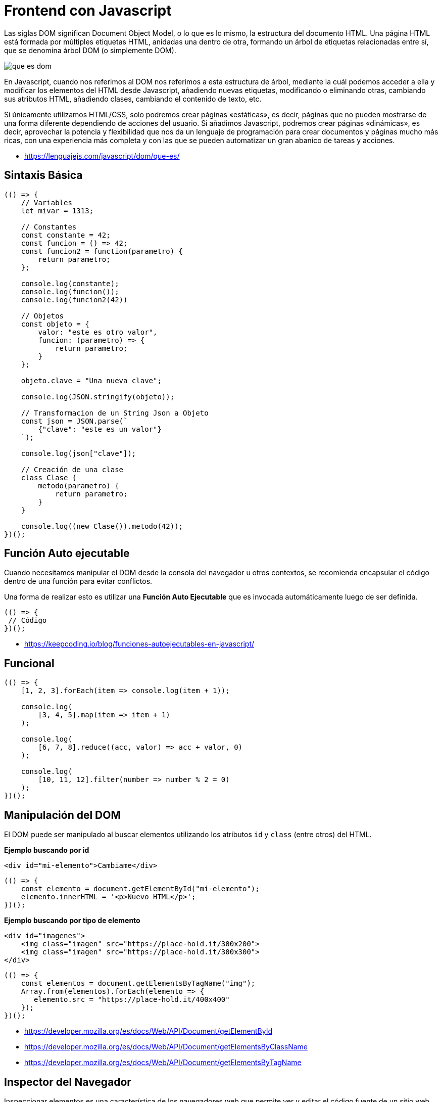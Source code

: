 = Frontend con Javascript

Las siglas DOM significan Document Object Model, o lo que es lo mismo, la estructura del documento HTML. Una página HTML está formada por múltiples etiquetas HTML, anidadas una dentro de otra, formando un árbol de etiquetas relacionadas entre sí, que se denomina árbol DOM (o simplemente DOM).

image::que-es-dom.png[]

En Javascript, cuando nos referimos al DOM nos referimos a esta estructura de árbol, mediante la cuál podemos acceder a ella y modificar los elementos del HTML desde Javascript, añadiendo nuevas etiquetas, modificando o eliminando otras, cambiando sus atributos HTML, añadiendo clases, cambiando el contenido de texto, etc.

Si únicamente utilizamos HTML/CSS, solo podremos crear páginas «estáticas», es decir, páginas que no pueden mostrarse de una forma diferente dependiendo de acciones del usuario. Si añadimos Javascript, podremos crear páginas «dinámicas», es decir, aprovechar la potencia y flexibilidad que nos da un lenguaje de programación para crear documentos y páginas mucho más ricas, con una experiencia más completa y con las que se pueden automatizar un gran abanico de tareas y acciones.

* https://lenguajejs.com/javascript/dom/que-es/

== Sintaxis Básica

[,js]
----
(() => {
    // Variables
    let mivar = 1313;

    // Constantes
    const constante = 42;
    const funcion = () => 42;
    const funcion2 = function(parametro) {
        return parametro;
    };

    console.log(constante);
    console.log(funcion());
    console.log(funcion2(42))

    // Objetos
    const objeto = {
        valor: "este es otro valor",
        funcion: (parametro) => {
            return parametro;
        }
    };

    objeto.clave = "Una nueva clave";

    console.log(JSON.stringify(objeto));

    // Transformacion de un String Json a Objeto
    const json = JSON.parse(`
        {"clave": "este es un valor"}
    `);

    console.log(json["clave"]);

    // Creación de una clase
    class Clase {
        metodo(parametro) {
            return parametro;
        }
    }

    console.log((new Clase()).metodo(42));
})();
----

== Función Auto ejecutable

Cuando necesitamos manipular el DOM desde la consola del navegador
u otros contextos, se recomienda encapsular el código
dentro de una función para evitar conflictos.

Una forma de realizar esto es utilizar una *Función Auto Ejecutable* que
es invocada automáticamente luego de ser definida.

[,js]
----
(() => {
 // Código
})();
----

* https://keepcoding.io/blog/funciones-autoejecutables-en-javascript/

== Funcional

[,js]
----
(() => {
    [1, 2, 3].forEach(item => console.log(item + 1));

    console.log(
        [3, 4, 5].map(item => item + 1)
    );

    console.log(
        [6, 7, 8].reduce((acc, valor) => acc + valor, 0)
    );

    console.log(
        [10, 11, 12].filter(number => number % 2 = 0)
    );
})();
----

== Manipulación del DOM

El DOM puede ser manipulado al buscar elementos
utilizando los atributos `id` y  `class` (entre otros) del HTML.

*Ejemplo buscando por id*

[,html]
----
<div id="mi-elemento">Cambiame</div>
----

[,js]
----
(() => {
    const elemento = document.getElementById("mi-elemento");
    elemento.innerHTML = '<p>Nuevo HTML</p>';
})();
----

*Ejemplo buscando por tipo de elemento*

[,html]
----
<div id="imagenes">
    <img class="imagen" src="https://place-hold.it/300x200">
    <img class="imagen" src="https://place-hold.it/300x300">
</div>
----

[,js]
----
(() => {
    const elementos = document.getElementsByTagName("img");
    Array.from(elementos).forEach(elemento => {
       elemento.src = "https://place-hold.it/400x400"
    });
})();
----

* https://developer.mozilla.org/es/docs/Web/API/Document/getElementById
* https://developer.mozilla.org/es/docs/Web/API/Document/getElementsByClassName
* https://developer.mozilla.org/es/docs/Web/API/Document/getElementsByTagName

== Inspector del Navegador

Inspeccionar elementos es una característica de los navegadores web que permite ver y editar el código fuente de un sitio web, incluidos sus archivos HTML, CSS, JavaScript y multimedia. Cuando modificas el código fuente con la herramienta de inspección, los cambios se muestran en vivo dentro de la ventana del navegador.

* https://firefox-source-docs.mozilla.org/devtools-user/page_inspector/how_to/open_the_inspector/index.html
